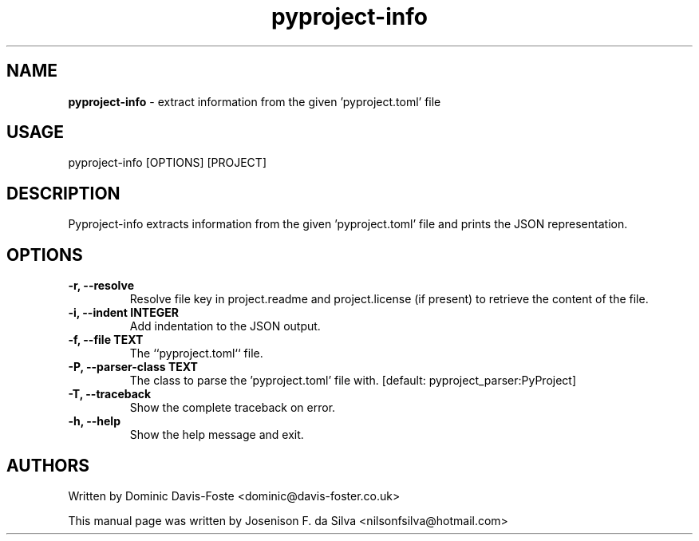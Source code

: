 .TH pyproject-info "1" "Jan 2023" "pyproject-info" "Extract information from the given 'pyproject.toml'"
.SH NAME
\fBpyproject-info \fP- extract information from the given 'pyproject.toml' file
\fB
.SH USAGE
pyproject-info [OPTIONS] [PROJECT]
.SH DESCRIPTION
Pyproject-info  extracts information from the given 'pyproject.toml' file
and prints the JSON representation.
.SH OPTIONS
.TP
.B
\fB-r\fP, \fB--resolve\fP
Resolve file key in project.readme and
project.license (if present) to retrieve the
content of the file.
.TP
.B
\fB-i\fP, \fB--indent\fP INTEGER
Add indentation to the JSON output.
.TP
.B
\fB-f\fP, \fB--file\fP TEXT
The ``pyproject.toml`` file.
.TP
.B
\fB-P\fP, \fB--parser-class\fP TEXT
The class to parse the 'pyproject.toml' file with.
[default: pyproject_parser:PyProject]
.TP
.B
\fB-T\fP, \fB--traceback\fP
Show the complete traceback on error.
.TP
.B
\fB-h\fP, \fB--help\fP
Show the help message and exit.
.SH AUTHORS
Written by Dominic Davis-Foste <dominic@davis-foster.co.uk>
.PP
This manual page was written by Josenison F. da Silva <nilsonfsilva@hotmail.com>
